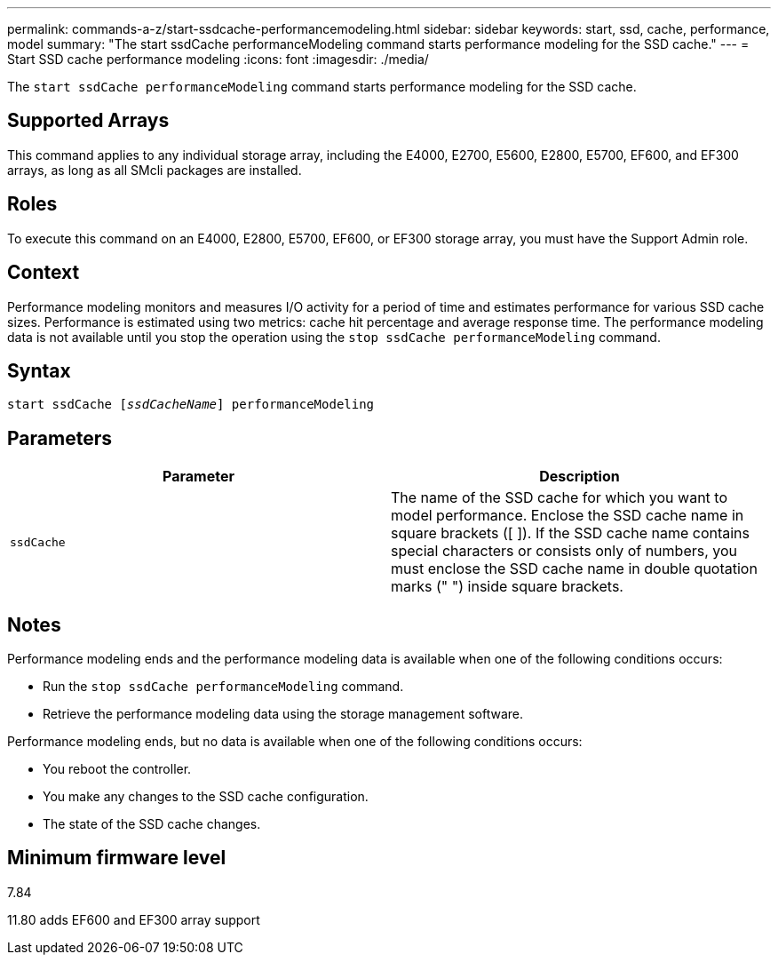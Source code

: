 ---
permalink: commands-a-z/start-ssdcache-performancemodeling.html
sidebar: sidebar
keywords: start, ssd, cache, performance, model
summary: "The start ssdCache performanceModeling command starts performance modeling for the SSD cache."
---
= Start SSD cache performance modeling
:icons: font
:imagesdir: ./media/

[.lead]
The `start ssdCache performanceModeling` command starts performance modeling for the SSD cache.

== Supported Arrays

This command applies to any individual storage array, including the E4000, E2700, E5600, E2800, E5700, EF600, and EF300 arrays, as long as all SMcli packages are installed.

== Roles

To execute this command on an E4000, E2800, E5700, EF600, or EF300 storage array, you must have the Support Admin role.

== Context

Performance modeling monitors and measures I/O activity for a period of time and estimates performance for various SSD cache sizes. Performance is estimated using two metrics: cache hit percentage and average response time. The performance modeling data is not available until you stop the operation using the `stop ssdCache performanceModeling` command.

== Syntax
[subs=+macros]
[source,cli]
----
start ssdCache pass:quotes[[_ssdCacheName_]] performanceModeling
----

== Parameters

[cols="2*",options="header"]
|===
| Parameter| Description
a|
`ssdCache`
a|
The name of the SSD cache for which you want to model performance. Enclose the SSD cache name in square brackets ([ ]). If the SSD cache name contains special characters or consists only of numbers, you must enclose the SSD cache name in double quotation marks (" ") inside square brackets.
|===

== Notes

Performance modeling ends and the performance modeling data is available when one of the following conditions occurs:

* Run the `stop ssdCache performanceModeling` command.
* Retrieve the performance modeling data using the storage management software.

Performance modeling ends, but no data is available when one of the following conditions occurs:

* You reboot the controller.
* You make any changes to the SSD cache configuration.
* The state of the SSD cache changes.

== Minimum firmware level

7.84

11.80 adds EF600 and EF300 array support
